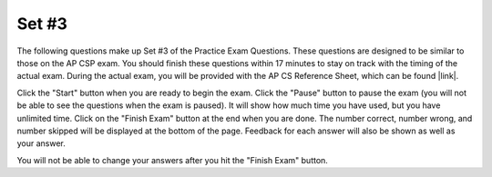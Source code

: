 .. qnum::
   :prefix: 24-3-
   :start: 1
   
Set #3
-------------------------------------

The following questions make up Set #3 of the Practice Exam Questions. These questions are designed to be similar to those on the AP CSP exam. You should finish these questions within 17 minutes to stay on track with the timing of the actual exam. During the actual exam, you will be provided with the AP CS Reference Sheet, which can be found |link|.

.. |link| raw:: html

   <a href="https://secure-media.collegeboard.org/digitalServices/pdf/ap/ap-computer-science-principles-course-and-exam-description.pdf#page=121" target="_blank">here</a>

Click the "Start" button when you are ready to begin the exam.  Click the "Pause" button to pause the exam (you will not be able to see the questions when the exam is paused).  It will show how much time you have used, but you have unlimited time.  Click on the "Finish Exam" button at the end when you are done.  The number correct, number wrong, and number skipped will be displayed at the bottom of the page.  Feedback for each answer will also be shown as well as your answer.

You will not be able to change your answers after you hit the "Finish Exam" button.

.. timed:: ch24_3ex
   :retake:
    
   .. mchoice:: e24_3_1
      :answer_a: sample.com
      :answer_b: sample.org.biz
      :answer_c: enter.sample.org
      :answer_d: sample.org/help
      :correct: c
      :feedback_a: Incorrect. This is a completely different website unrelated to sample.org.
      :feedback_b: Incorrect. sample.org is a subdomain of biz in this answer choice.
      :feedback_c: Correct. The subdomain is always on the left of the domain name.
      :feedback_d: Incorrect. Subdomains are always on the left side of the domain and use a "." instead of a "/".

      Which of the following would be a subdomain of the domain sample.org according to the guidelines of the Domain Name System (DNS)?
    
   .. mchoice:: e24_3_2
      :answer_a: Algorithm A always calculates the correct average, but Algorithm B may not.
      :answer_b: Algorithm B always calculates the correct average, but Algorithm A may not.
      :answer_c: Both Algorithm A and Algorithm B always calculate the correct average.
      :answer_d: Neither Algorithm A nor Algorithm B always calculate the correct average.
      :correct: a
      :feedback_a: Correct. Algorithm A correctly calculates the average, while Algorithm B does not.
      :feedback_b: Incorrect. Algorithm B would calculate the average if the groups of four took an average of their scores.
      :feedback_c: Incorrect. Algorithm B would calculate the average if the groups of four took an average of their scores.
      :feedback_d: Incorrect. Algorithm A correctly calculates the average.

      There are 16 students standing in a classroom. Each student is given back his or her graded homework. Students decide to find out the class’s average score on the homework. Two different algorithms are given for finding the average score.
       
      ::
       
       
        Algorithm A
        Step 1: All students stand.
        Step 2: A randomly selected student writes his or her score on the whiteboard
        and is seated.
        Step 3: A randomly selected standing student adds his or her score to the value 
        on the whiteboard, records the new value on the whiteboard, and is seated. 
        The previous value on the whiteboard is erased.
        Step 4: Repeat step 3 until no students remain standing.
        Step 5: The value on the whiteboard is divided by 16.

        Algorithm B
        Step 1: All students stand.
        Step 2: Students form groups of 4.
        Step 3: In each group, the students with the lowest and highest scores return 
        to their seats.
        Step 4: Repeat steps 1 and 2 until only two students remain standing.
        Step 5: Add the remaining two students’ numbers and divide the sum by two. 

      Which of the following statements is true?

   .. mchoice:: e24_3_3
      :answer_a: How does the temperature fluctuate from day to night?
      :answer_b: Is there a correlation between air temperature and precipitation?
      :answer_c: What is the average annual precipitation?
      :answer_d: What is the average daily temperature? 
      :correct: c
      :feedback_a: Incorrect. The meteorologists have temperature data from days and nights so they can compare the differences between them.
      :feedback_b: Incorrect. The meteorologists have temperature and precipitation data, so they can compare them and determine if there is a correlation.
      :feedback_c: Correct. The meteorologists only have data from one year, so they cannot calculate the average annual precipitation.
      :feedback_d: Incorrect. The meteorologists have temperature data for an entire year, so they can find the average of daily temperatures across that time range.

      Meteorologists record atmospheric data to predict future weather conditions. Suppose that a meteorological lab in Atlanta takes hourly measurements of air temperature and precipitation in the city for a total period of 12 months. Note that the lab also records the exact time and date for each measurement. 

      Which of the following questions about the city’s weather could NOT be accurately answered using only the data collected by the lab?
       
   .. mchoice:: e24_3_4
      :answer_a: How does wind speed fluctuate from day to night?
      :answer_b: During which hour of the day does it rain the most on average?
      :answer_c: Is there a correlation between air pressure and precipitation?
      :answer_d: Is there a correlation between Atlanta’s temperature and Chicago’s temperature?
      :correct: b
      :feedback_a: Incorrect. The meteorologists do not have wind speed data.
      :feedback_b: Correct. The meteorologists have precipitation data for a year, so they can calculate this.
      :feedback_c: Incorrect. The meteorologists do not have air pressure data.
      :feedback_d: Incorrect. The meteorologists do not have data for Chicago's temperature.

      Meteorologists record atmospheric data to predict future weather conditions. Suppose that a meteorological lab in Atlanta takes hourly measurements of air temperature and precipitation in the city for a total period of 12 months. Note that the lab also records the exact time and date for each measurement.       
       
      Which of the following questions about Atlanta’s weather can be accurately answered using only the data collected by the lab?
       
   .. mchoice:: e24_3_5
      :answer_a: 8
      :answer_b: 7
      :answer_c: 5
      :answer_d: 3
      :correct: d
      :feedback_a: Incorrect. This would be true for a hexadecimal value of 38.
      :feedback_b: Incorrect. This would be true for a hexadecimal value of 37.
      :feedback_c: Incorrect. This would be true for a hexadecimal value of 35.
      :feedback_d: Correct. The ASCII value would be '51'.

      ASCII is a character-encoding scheme that uses numeric values in decimal (base 10)  to represent alphanumeric and special characters. For example, the uppercase letter ‘A’ is represented by the decimal value ‘65’. Digits from ‘0’ - ‘9’ also have a corresponding ASCII value. The digit ‘0’ has an ASCII value of ‘48’, ‘1’ has an ASCII value of ‘49’ and so on.We can represent the ASCII value of digits as hexadecimal  numbers (base 16) as well. Which digit has a hexadecimal value of ‘33’? 
       
   .. mchoice:: e24_3_6
      :answer_a: The long data type can store 2^48 times as many distinct values as the short data type
      :answer_b: The long data type can store 2^64 times as many distinct values as the short data type
      :answer_c: The long data type can store 2^16 times as many distinct values as the short data type
      :answer_d: The short data type can store 4 times as many distinct values as the long data type
      :correct: a
      :feedback_a: Correct. It can store 2^(64 - 16) as many distinct values.
      :feedback_b: Incorrect. That is how many total values the long data stores.
      :feedback_c: Incorrect. That is how many total values the short data stores.
      :feedback_d: Incorrect. While long data is 4 times as long as the short, the question asks for the difference in distinct values the data type can hold.

      Imagine there is a programming language which uses two different data types to store integers - a 16-bit short data type and a 64-bit long data type. Then which of the following statements is true about the two data types?
       
   .. mchoice:: e24_3_7
      :answer_a: I,III
      :answer_b: II, III
      :answer_c: I, IV
      :answer_d: I, II, III, IV
      :correct: c
      :feedback_a: Incorrect. Option III will not give them the maximum pay, and won't give them any bonus.
      :feedback_b: Incorrect. Both of these options are incorrect.
      :feedback_c: Correct. Both of these options correctly calculate each employee's pay.
      :feedback_d: Incorrect. Options II and III both incorrectly calculate the employee's pay.

      At a company, n number of employees are given the same bonus of $5,000 on top of their salary.  However, each person can only get a maximum of $100,000 a year, so if adding the bonus causes the employee’s total pay to surpass $100,000, the employee will receive the maximum pay of $100,000.  Each employee’s original annual salary is stored in a list entitled employeeList, indexed from 1 to n.
        
      ::
        
        
          PROCEDURE addBonuses(employeeList) 
          {
            i ← n
            REPEAT n TIMES
            {
               <MISSING CODE>
               i ← i + 1
            }
            RETURN employeeList
          }
        
      Which of the following code segments can be placed in the <MISSING CODE> area to make the program work as expected?

      (The min(a,b) and max(a,b) functions return the lesser and greater values of the inputs, respectively.)
       
      Option I. 
            
            ::
               
               employeeList[i] ← min (employeeList [i] + 5000, 100000)
       
      Option II.
            
            ::
               
               employeeList [i] ← max (employeeList [i] + 5000, 100000)
       
      Option III.
            
            ::
            
               employeeList[i] ← employeeList [i] + 5000 
               IF (employeeList [i] > 100000) 
               { 
                  employeeList [i] ← employeeList [i] - 5000 
               }
       
      Option IV.
            
            ::
            
               employeeList[i] ← employeeList [i] + 5000 
               IF (employeeList [i] > 100000) 
               { 
                  employeeList [i] ← 100000 
               } 
              
               
       
   .. mchoice:: e24_3_8
      :answer_a: I, IV
      :answer_b: I, III, IV
      :answer_c: II, III
      :answer_d: I, II, III, IV
      :correct: d
      :feedback_a: Incorrect. SMS and Email have also increased the availability of distant communication and collaboration.
      :feedback_b: Incorrect. SMS has also increased the availability of distant communication and collaboration.
      :feedback_c: Incorrect. Social Media websites and Video Conferencing have also increased the availability of distant communication and collaboration.
      :feedback_d: Correct. All of these utilities have increased the availability of distant communication and collaboration.

      Which of the following have increased the availability of communication and collaboration between people at a distance?
       
        | I. Social Media
        | II. SMS
        | III. Email
        | IV. Video Conferencing
       
   .. mchoice:: e24_3_9
      :answer_a: I, II
      :answer_b: I, III
      :answer_c: I, II, III
      :answer_d: None of the options
      :correct: b
      :feedback_a: Incorrect. Option II is incorrect. Some problems require algorithms that do not run in reasonable time.
      :feedback_b: Correct. Both of these statements regarding algorithms are true.
      :feedback_c: Incorrect. Option II is incorrect. Some problems require algorithms that do not run in reasonable time.
      :feedback_d: Incorrect. An algorithm that runs in reasonable time refers to a polynomial function of the input size.

      Which of the following statements are true about algorithms?
       
         | I. If an algorithm runs in reasonable time, the number of steps the algorithm takes is a polynomial function (constant, linear, squared, etc.) of the size of the input.
         | II. All problems can be solved using an algorithm that runs in reasonable time.
         | III. If a problem cannot be solved in reasonable time, a heuristic approach is helpful to solve the problem.
 
       
   .. mchoice:: e24_3_10
      :answer_a: (3,3)
      :answer_b: (1,3)
      :answer_c: (5,3)
      :answer_d: (1,1)
      :correct: b
      :feedback_a: Incorrect. Notice that n is changed to n/2 after the inner loop.
      :feedback_b: Correct. By following the code, you can see that the triangle ends up in (1,3).
      :feedback_c: Incorrect. The triangle only turns right throughout the enter code segment.
      :feedback_d: Incorrect. Did you miss the TURN_RIGHT call after the inner loop?

      The red triangle in the grid below is currently located at the position (5, 1) (5th row down and 1st column across), and is facing upward.
       
      .. image:: Figures/triangle.png
         :height: 250px
         :width: 250px
       
      If the following code is run, which position will the red triangle end up on?
      ::
      
         n ← 4
         REPEAT UNTIL n = 1
         {
            REPEAT n TIMES
            {
               MOVE_FORWARD
            }
            TURN_RIGHT
            n ← n/2
         }
       
